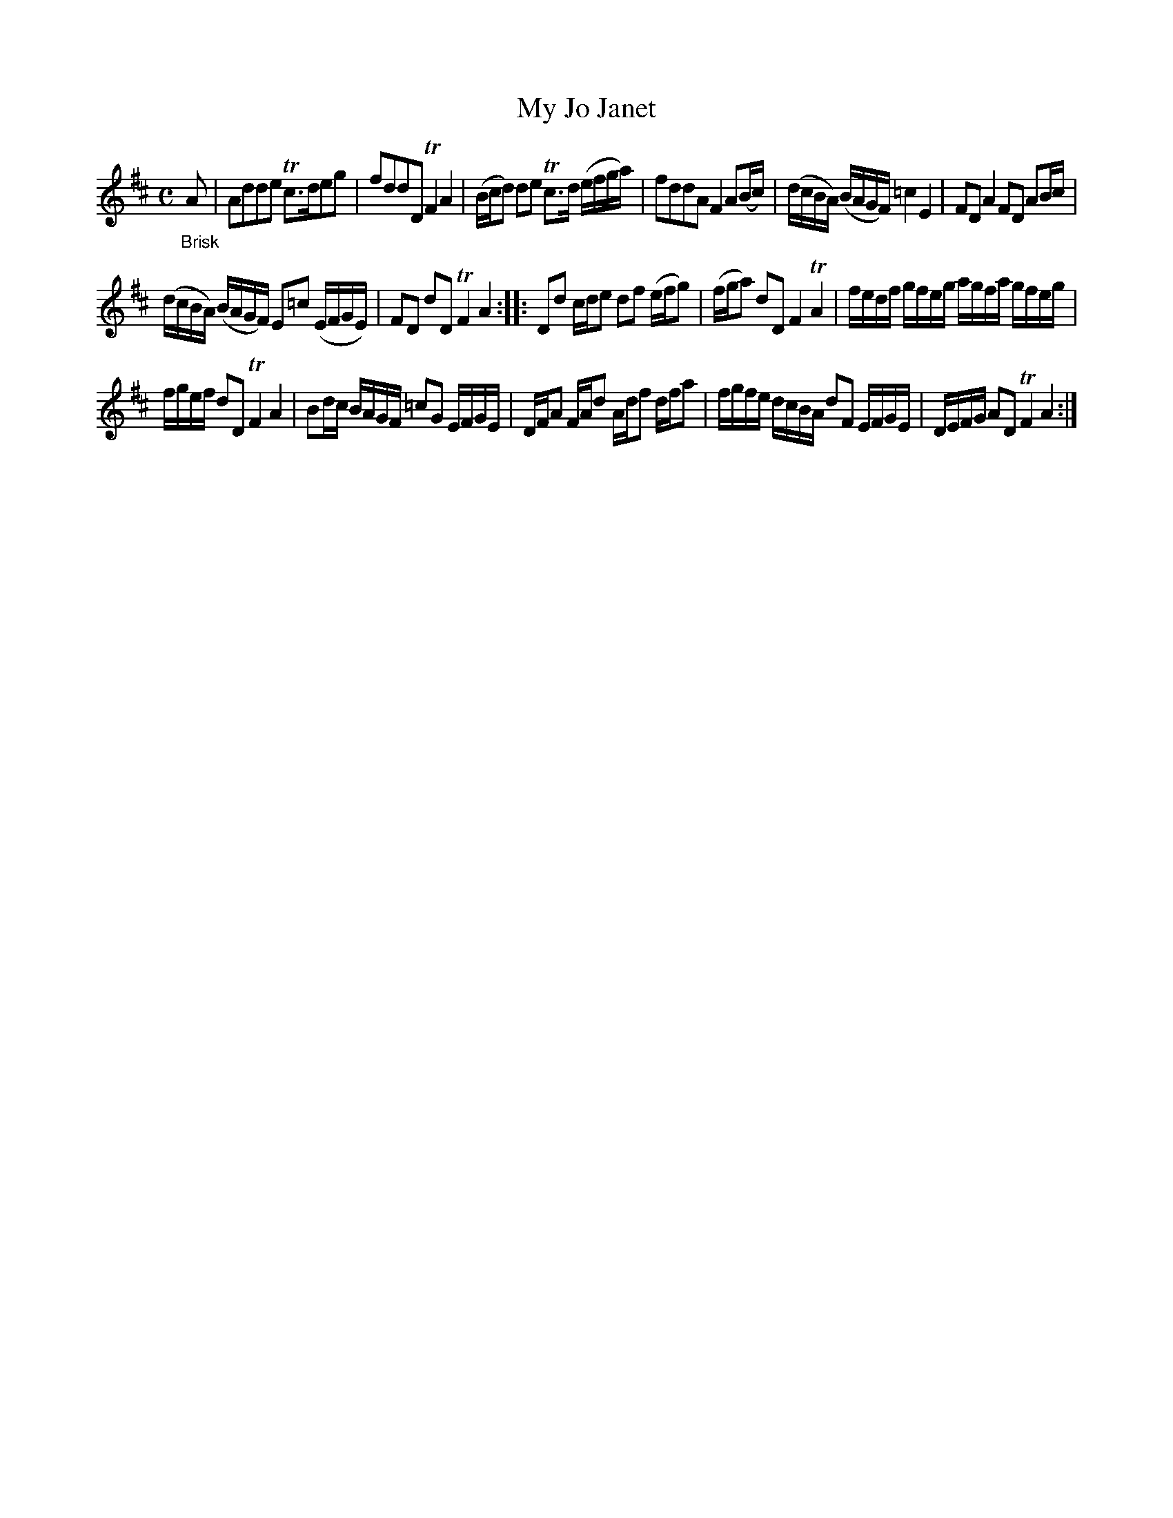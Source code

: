 X: 13161
T: My Jo Janet
%R: reel
B: James Oswald "The Caledonian Pocket Companion" v.1 b.3 p.16 #1
S: https://ia800501.us.archive.org/18/items/caledonianpocket01rugg/caledonianpocket01rugg_bw.pdf
Z: 2020 John Chambers <jc:trillian.mit.edu>
M: C
L: 1/8
K: D
"_Brisk"A |\
Adde Tc>deg | fddD TF2A2 | (B/c/d) de Tc>d (e/f/g/a/) | fddA F2 A(B/c/) |\
(d/c/B/A/) (B/A/G/F/) =c2E2 | FDA2 FD AB/c/ |
(d/c/B/A/) (B/A/G/F/) E=c (E/F/G/E/) | FD dD TF2A2 :: Dd c/d/e df (e/f/g) |\
(f/g/a) dD F2TA2 | f/e/d/f/ g/f/e/g/ a/g/f/a/ g/f/e/g/ |
f/g/e/f/ dD TF2A2 | Bd/c/ B/A/G/F/ =cG E/F/G/E/ |\
D/F/A F/A/d A/d/f d/f/a | f/g/f/e/ d/c/B/A/ dF E/F/G/E/ | D/E/F/G/ AD TF2A2 :|

